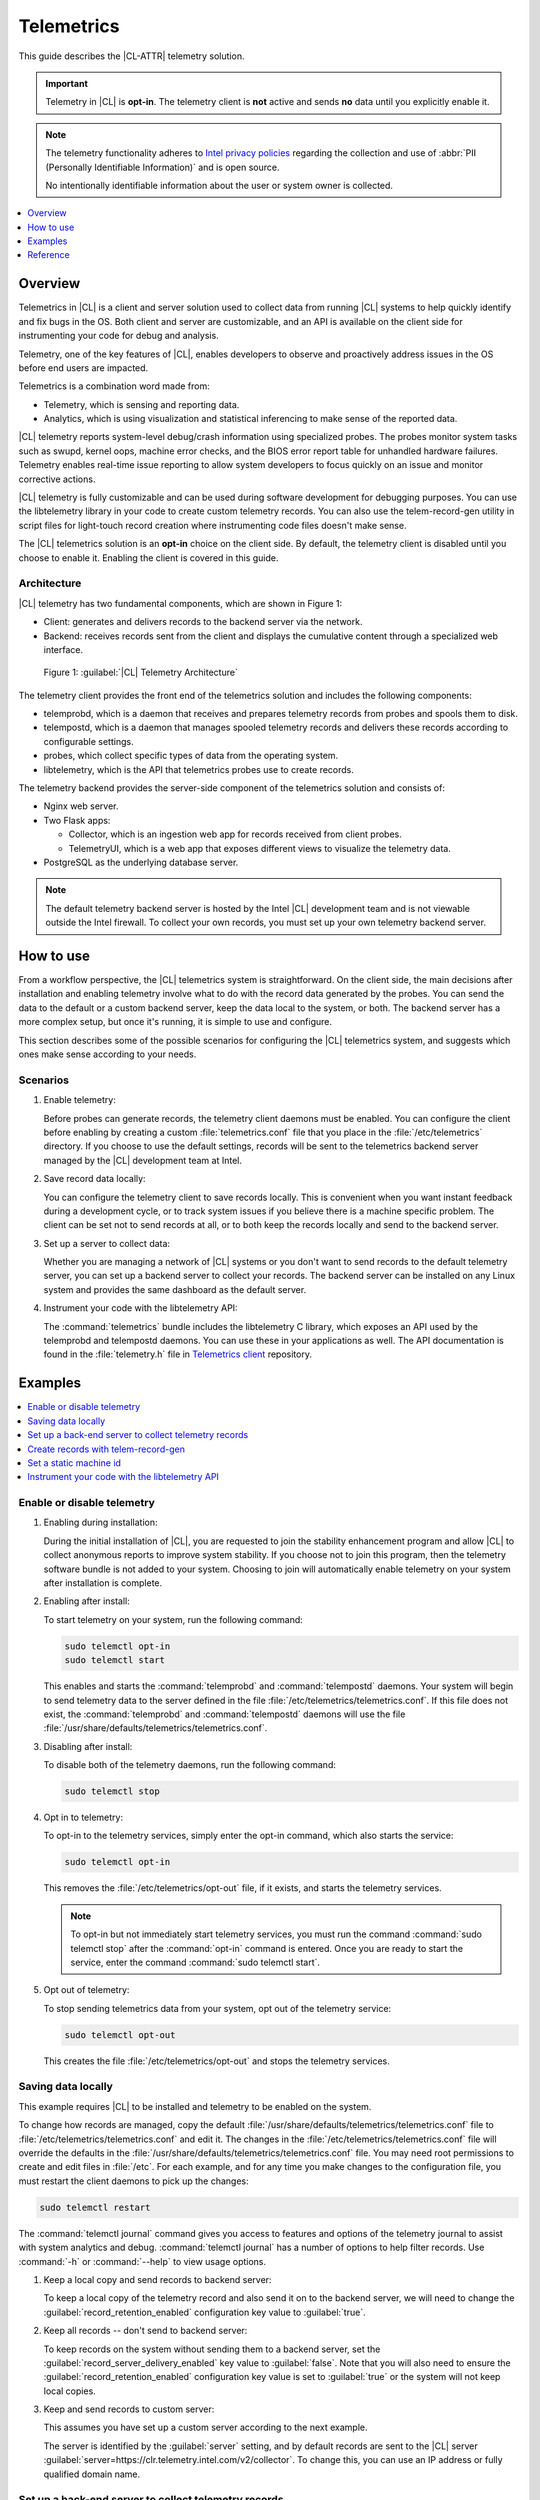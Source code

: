 .. _telem-guide:

Telemetrics
###########

This guide describes the |CL-ATTR| telemetry solution.

.. important::

   Telemetry in |CL| is **opt-in**. The telemetry client is **not**  active
   and sends **no** data until you explicitly enable it.

.. note::

   The telemetry functionality adheres to `Intel privacy policies <https://www.intel.com/content/www/us/en/privacy/intel-privacy-notice.html>`_
   regarding the collection and use of :abbr:`PII (Personally Identifiable Information)` and is open source.

   No intentionally identifiable information about the user or system owner is
   collected.

.. contents::
   :local:
   :depth: 1

Overview
********

Telemetrics in |CL| is a client and server solution used to collect
data from running |CL| systems to help quickly identify and fix bugs in the
OS. Both client and server are customizable, and an API is available on the
client side for instrumenting your code for debug and analysis.

Telemetry, one of the key features of |CL|, enables developers to observe and
proactively address issues in the OS before end users are impacted.

Telemetrics is a combination word made from:

* Telemetry, which is sensing and reporting data.
* Analytics, which is using visualization and statistical inferencing to make
  sense of the reported data.

|CL| telemetry reports system-level debug/crash information using specialized
probes. The probes monitor system tasks such as swupd, kernel oops, machine
error checks, and the BIOS error report table for unhandled hardware
failures. Telemetry enables real-time issue reporting to allow system
developers to focus quickly on an issue and monitor corrective actions.

|CL| telemetry is fully customizable and can be used during software
development for debugging purposes. You can use the libtelemetry library in
your code to create custom telemetry records. You can also use the
telem-record-gen utility in script files for light-touch record creation
where instrumenting code files doesn't make sense.

The |CL| telemetrics solution is an **opt-in** choice on the client side.
By default, the telemetry client is disabled until you choose to enable it.
Enabling the client is covered in this guide.

Architecture
============

|CL| telemetry has two fundamental components, which are shown in Figure 1:

* Client: generates and delivers records to the backend server via the network.

* Backend: receives records sent from the client and displays the cumulative
  content through a specialized web interface.

.. figure:: /_figures/telemetrics/telemetry-e2e.png
   :alt: Figure 1, Telemetry Architecture

   Figure 1: :guilabel:`|CL| Telemetry Architecture`

The telemetry client provides the front end of the telemetrics solution and
includes the following components:

* telemprobd, which is a daemon that receives and prepares telemetry records
  from probes and spools them to disk.
* telempostd, which is a daemon that manages spooled telemetry records and
  delivers these records according to configurable settings.
* probes, which collect specific types of data from the operating system.
* libtelemetry, which is the API that telemetrics probes use to create records.

The telemetry backend provides the server-side component of the telemetrics
solution and consists of:

* Nginx web server.
* Two Flask apps:

  * Collector, which is an ingestion web app for records received from client
    probes.
  * TelemetryUI, which is a web app that exposes different views to visualize
    the telemetry data.
* PostgreSQL as the underlying database server.

.. note::

   The default telemetry backend server is hosted by the Intel |CL| development
   team and is not viewable outside the Intel firewall. To collect your own
   records, you must set up your own telemetry backend server.

How to use
**********

From a workflow perspective, the |CL| telemetrics system is straightforward.
On the client side, the main decisions after installation and enabling
telemetry involve what to do with the record data generated by the probes.
You can send the data to the default or a custom backend server, keep the data
local to the system, or both. The backend server has a more complex setup, but
once it's running, it is simple to use and configure.

This section describes some of the possible scenarios for configuring
the |CL| telemetrics system, and suggests which ones make sense according to
your needs.

Scenarios
=========

#. Enable telemetry:

   Before probes can generate records, the telemetry client daemons must be
   enabled. You can configure the client before enabling by creating a custom
   :file:`telemetrics.conf` file that you place in the :file:`/etc/telemetrics`
   directory. If you choose to use the default settings, records will be sent
   to the telemetrics backend server managed by the |CL| development team at
   Intel.

#. Save record data locally:

   You can configure the telemetry client to save records locally. This is
   convenient when you want instant feedback during a development cycle, or to
   track system issues if you believe there is a machine specific problem. The
   client can be set not to send records at all, or to both keep the records
   locally and send to the backend server.

#. Set up a server to collect data:

   Whether you are managing a network of |CL| systems or you don't want to
   send records to the default telemetry server, you can set up a backend
   server to collect your records. The backend server can be installed on any
   Linux system and provides the same dashboard as the default server.


#. Instrument your code with the libtelemetry API:

   The :command:`telemetrics` bundle includes the libtelemetry C library, which
   exposes an API used by the telemprobd and telempostd daemons. You can use
   these in your applications as well. The API documentation is found in the
   :file:`telemetry.h` file in `Telemetrics client`_ repository.


Examples
********

.. contents::
   :local:
   :depth: 1

Enable or disable telemetry
===========================

#. Enabling during installation:

   During the initial installation of |CL|, you are requested to join the
   stability enhancement program and allow |CL| to collect anonymous reports to
   improve system stability. If you choose not to join this program, then the
   telemetry software bundle is not added to your system. Choosing to join will
   automatically enable telemetry on your system after installation is
   complete.

#. Enabling after install:

   To start telemetry on your system, run the following command:

   .. code-block:: bash

      sudo telemctl opt-in
      sudo telemctl start

   This enables and starts the :command:`telemprobd` and :command:`telempostd`
   daemons. Your system will begin to send telemetry data to the server defined
   in the file :file:`/etc/telemetrics/telemetrics.conf`. If this file does not
   exist, the :command:`telemprobd` and :command:`telempostd` daemons will use
   the file :file:`/usr/share/defaults/telemetrics/telemetrics.conf`.

#. Disabling after install:

   To disable both of the telemetry daemons, run the following command:

   .. code-block:: bash

      sudo telemctl stop

#. Opt in to telemetry:

   To opt-in to the telemetry services, simply enter the opt-in command, which  
   also starts the service:

   .. code-block:: bash

      sudo telemctl opt-in

   This removes the :file:`/etc/telemetrics/opt-out` file, if it exists, and
   starts the telemetry services.

   .. note::

      To opt-in but not immediately start telemetry services, you must
      run the command :command:`sudo telemctl stop` after the :command:`opt-in`
      command is entered. Once you are ready to start the service, enter the
      command :command:`sudo telemctl start`.

#. Opt out of telemetry:

   To stop sending telemetrics data from your system, opt out of the telemetry
   service:

   .. code-block:: bash

      sudo telemctl opt-out

   This creates the file :file:`/etc/telemetrics/opt-out` and stops the
   telemetry services.


Saving data locally
===================

This example requires |CL| to be installed and telemetry to be enabled on the
system.

To change how records are managed, copy the default
:file:`/usr/share/defaults/telemetrics/telemetrics.conf` file to
:file:`/etc/telemetrics/telemetrics.conf` and edit it. The changes in the
:file:`/etc/telemetrics/telemetrics.conf` file will override the defaults in
the :file:`/usr/share/defaults/telemetrics/telemetrics.conf` file. You may need
root permissions to create and edit files in :file:`/etc`. For each
example, and for any time you make changes to the configuration file, you must
restart the client daemons to pick up the changes:

.. code-block:: bash

  sudo telemctl restart


The :command:`telemctl journal` command gives you access to features and
options of the telemetry journal to assist with system analytics and debug.
:command:`telemctl journal` has a number of options to help filter records.
Use :command:`-h` or :command:`--help` to view usage options.


#. Keep a local copy and send records to backend server:

   To keep a local copy of the telemetry record and also send it on to the
   backend server, we will need to change the
   :guilabel:`record_retention_enabled` configuration key value to
   :guilabel:`true`.

#. Keep all records  -- don't send to backend server:

   To keep records on the system without sending them to a backend server, set
   the :guilabel:`record_server_delivery_enabled` key value to
   :guilabel:`false`. Note that you will also need to ensure the
   :guilabel:`record_retention_enabled` configuration key value is set to
   :guilabel:`true` or the system will not keep local copies.

#. Keep and send records to custom server:

   This assumes you have set up a custom server according to the next example.

   The server is identified by the :guilabel:`server` setting, and by default
   records are sent to the |CL| server
   :guilabel:`server=https://clr.telemetry.intel.com/v2/collector`. To change
   this, you can use an IP address or fully qualified domain name.


Set up a back-end server to collect telemetry records
=====================================================

For this example, start with a clean installation of |CL| on a new system
using the :ref:`bare-metal-install-server` getting started guide and:

#. Join the :guilabel:`Stability Enhancement Program` to install and
   enable the telemetrics components.

#. Select the manual installation method with the following settings:

   * Set the hostname to :guilabel:`clr-telem-server`,
   * Create an administrative user named :guilabel:`clear` and add this user
     to sudoers

#. Log in with your administrative user, from your :file:`$HOME` directory, 
   run :command:`git` to clone the :guilabel:`telemetrics-backend` repository
   into the :file:`$HOME/telemetrics-backend` directory:

   .. code-block:: console

      git clone https://github.com/clearlinux/telemetrics-backend

   .. note::

      You may need to set up the :envvar:`https_proxy` environment variable if
      you have issues reaching github.com.

#. Change your current working directory to :file:`telemetrics-backend/scripts`.
#. Before you install the telemetrics backend with the :file:`deploy.sh` script
   file in the next step, here is an explanation of the options to be specified:

   * :command:`-a install` to perform an install
   * :command:`-d clr` to install to a |CL| distro
   * :command:`-H localhost` to set the domain to localhost

   .. caution::
      The :file:`deploy.sh` shell script has minimal error checking and makes
      several changes to your system. Be sure that the options you define on
      the cmdline are correct before proceeding.

#. Run the shell script from the :file:`$HOME/telemetrics-backend/scripts`
   directory:

   .. code-block:: console

      ./deploy.sh -H localhost -a install -d clr



   The script starts and lists all the defined options and prompts you for
   the :guilabel:`PostgreSQL` database password.

   .. code-block:: console

      Options:
       host: localhost
       distro: clr
       action: install
       repo: https://github.com/clearlinux/telemetrics-backend
       source: master
       type: git
       DB password: (default: postgres):

#. For the :guilabel:`DB password:`, press the :kbd:`Enter` key to accept the
   default password `postgres`.

   .. note::

      The :file:`deploy.sh` script uses :command:`sudo` to run commands and you
      may be prompted to enter your user password at any time while the script
      is executing. If this occurs, enter your user password to execute the
      :command:`sudo` command.


#. After all the server components have been installed, you are prompted to
   enter the :guilabel:`PostgreSQL` database password to change it as
   illustrated below:

   .. code-block:: console

      Enter password for 'postgres' user:
      New password:
      Retype new password:
      passwd: password updated successfully

   Enter `postgres` for the current value of the password and then enter a new
   password, retype it to verify the new password and the :guilabel:`PostgreSQL`
   database password will be updated.

#. After the installation is complete, you can use your web browser to view the
   new server by opening the browser on the system and typing in localhost
   in the address bar. You should see a web page similar to the one shown in
   Figure 2 below.

   .. figure:: /_figures/telemetrics/telemetry-backend-1.png
      :alt: Telemetry UI

      Figure 2: :guilabel:`Telemetry UI`

Create records with telem-record-gen
====================================

The telemetrics bundle provides a record generator tool called
`telem-record-gen`. This tool can be used to create records from shell
scripts or the command line when writing a probe in C is not desirable.
Records are sent to the backend server, and can also be echoed to stdout.

There are three ways to supply the payload to the record.

#. On the command line, use the :command:`-p <string>` option:

   .. code-block:: bash

      telem-record-gen -c a/b/c -n -o -p 'payload goes here'

   .. code-block:: console

      record_format_version: 4
      classification: a/b/c
      severity: 1
      machine_id: FFFFFFFF
      creation_timestamp: 1539023189
      arch: x86_64
      host_type: innotek GmbH|VirtualBox|1.2
      build: 25180
      kernel_version: 4.14.71-404.lts
      payload_format_version: 1
      system_name: clear-linux-os
      board_name: VirtualBox|Oracle Corporation
      cpu_model: Intel(R) Core(TM) i7-4650U CPU @ 1.70GHz
      bios_version: VirtualBox
      event_id: 2236710e4fc11e4a646ce956c7802788

      payload goes here

#. Specify a file that contains the payload with the option
   :command:`-P path/to/file`.

   .. code-block:: bash

      telem-record-gen -c a/b/c -n -o -P ./payload_file.txt

   .. code-block:: console

      record_format_version: 4
      classification: a/b/c
      severity: 1
      machine_id: FFFFFFFF
      creation_timestamp: 1539023621
      arch: x86_64
      host_type: innotek GmbH|VirtualBox|1.2
      build: 25180
      kernel_version: 4.14.71-404.lts
      payload_format_version: 1
      system_name: clear-linux-os
      board_name: VirtualBox|Oracle Corporation
      cpu_model: Intel(R) Core(TM) i7-4650U CPU @ 1.70GHz
      bios_version: VirtualBox
      event_id: d73d6040afd7693cccdfece479df9795

      payload read from file

#. If the :command:`-p` or :command:`-P` options are absent, the tool reads
   from stdin so you can use it in a :file:`heredoc` in scripts.

   .. code-block:: bash

      #telem-record-gen -c a/b/c -n -o << HEOF
      payload read from stdin
      HEOF

   .. code-block:: console

      record_format_version: 4
      classification: a/b/c
      severity: 1
      machine_id: FFFFFFFF
      creation_timestamp: 1539023621
      arch: x86_64
      host_type: innotek GmbH|VirtualBox|1.2
      build: 25180
      kernel_version: 4.14.71-404.lts
      payload_format_version: 1
      system_name: clear-linux-os
      board_name: VirtualBox|Oracle Corporation
      cpu_model: Intel(R) Core(TM) i7-4650U CPU @ 1.70GHz
      bios_version: VirtualBox
      event_id: 2f070e8e71679f2b1f28794e3a6c42ee

      payload read from stdin

Set a static machine id
=======================

The machine id reported by the telemetry client is rotated every three days
for privacy reasons. If you wish to have a static machine id for testing
purposes, you can opt in by creating a file named `opt-in-static-machine-id`
in the directory  :file:`/etc/telemetrics/`.

#. Create a directory `telemetrics`.

   .. code-block:: bash

      sudo mkdir -p /etc/telemetrics


#. Create the file and replace the "unique machine ID" with your desired
   static machine ID.

   .. code-block:: bash

      echo "unique machine ID" | sudo tee /etc/telemetrics/opt-in-static-machine-id

.. note::

   The machine ID is different than the system hostname.

Instrument your code with the libtelemetry API
==============================================

Prerequisites
-------------

Confirm that the telemetrics header file is located on the system at
:file:`usr/include/telemetry.h`  The `latest version`_ of the file can also be
found on github for reference, but installing the :command:`telemetry` bundle
will install the header file that matches your |CL| version.

#. Includes and variables:

   You must include the following headers in your code to use the API:

   .. code-block:: console

      #define _GNU_SOURCE
      #include <stdlib.h>
      #include <stdio.h>
      #include <string.h>
      #include <telemetry.h>


   Use the following code to create the variables needed to hold the data for
   the record to be created:

   .. code-block:: console

      uint32_t severity = 1;
      uint32_t payload_version = 1;
      char classification[30] = "org.clearlinux/hello/world";
      struct telem_ref *tm_handle = NULL;
      char *payload;
      int ret = 0;



   Severity:
    Type: uint32_t
    Value:  Severity field value. Accepted values are in the range 1-4, with
    1 being the lowest severity, and 4 being the highest severity. Values
    provided outside of this range are clamped to 1 or 4. [low, med, high,
    crit]

   Payload_version:
    Type: uint32_t
    Value: Payload format version. The only supported value right now is 1,
    which indicates that the payload is a freely-formatted (unstructured)
    string. Values greater than 1 are reserved for future use.

   Classification:
     Type: char array
     Value: It should have the form, DOMAIN/PROBENAME/REST: DOMAIN is the 
     reverse domain to use as a namespace for the probe (e.g. org.clearlinux),
     PROBENAME is the name of the probe, and REST is an arbitrary value that
     the probe should use to classify the record. The maximum length for the
     classification string is 122 bytes. Each sub-category may be no longer
     than 40 bytes long. Two / delimiters are required.

   Tm_handle:
     Type: Telem_ref struct pointer
     Value:  Struct pointer declared by the caller, The struct is initialized
     if the function returns success.

   Payload:
     Type: char pointer
     Value: The payload to set

#. For this example, we'll set the payload to “hello” by using
   :command:`asprintf()`:

   .. code-block:: console

         if (asprintf(&payload, "hello\n") < 0) {
           exit(EXIT_FAILURE);
            }

   The functions :command:`asprintf()` and :command:`vasprintf()` are analogs of
   :command:`sprintf(3)` and :command:`vsprintf(3)`, except that they allocate a
   string large enough to hold the output including the terminating null byte
   ('\0'), and return a pointer to it via the first argument. This pointer
   should be passed to :command:`free(3)` to release the allocated storage when
   it is no longer needed.

#. Create the new telemetry record:

   The  function  :command:`tm_create_record()` initializes a telemetry record and
   sets the severity and classification of that record, as well as the payload
   version number. The memory needed to store the telemetry record is allocated
   and should be freed with :command:`tm_free_record()` when no longer needed.

   .. code-block:: console

      if ((ret = tm_create_record(&tm_handle, severity,    classification, payload_version)) < 0) {
      printf("Failed to create record: %s\n", strerror(-ret));
      ret = 1;
      goto fail;
      }

#. Set the payload field of a telemetrics record:

   The function :command:`tm_set_payload()` attaches the provided telemetry record
   data to the telemetry record. The current maximum payload size is 8192b.

   .. code-block:: console

      if ((ret = tm_set_payload(tm_handle, payload)) < 0) {
         printf("Failed to set record payload: %s\n", strerror(-ret));
         ret = 1;
         goto fail;
      }
      free(payload);

   The :command:`free()` function frees the memory space pointed to by `ptr`, which
   must have been returned by a previous call to :command:`malloc()`,
   :command:`calloc()`, or :command:`realloc()`. Otherwise, or if
   :command:`free(ptr)` has already been called before, undefined behavior
   occurs. If `ptr` is NULL, no operation is performed.

#. Send a record to the telemetrics daemon:

   The function :command:`tm_send_record()` delivers the record to the local
   :command:`telemprobd(1)` service. Since the telemetry record was allocated by
   the program it should be freed with :command:`tm_free_record()` when it is no
   longer needed.

   .. code-block:: console

      if ((ret = tm_send_record(tm_handle)) < 0) {
         printf("Failed to send record to daemon: %s\n", strerror(-ret));
         ret = 1;
         goto fail;
      } else {
         printf("Successfully sent record to daemon.\n");
         ret = 0;
      }
      fail:
      tm_free_record(tm_handle);
      tm_handle = NULL;

      return ret;


#. A full sample application with compiling flags:

   Create a new file :file:`test.c` and add the following code:

   .. code-block:: console

        #define _GNU_SOURCE
        #include <stdlib.h>
        #include <stdio.h>
        #include <string.h>
        #include <telemetry.h>

        int main(int argc, char **argv)
        {
              uint32_t severity = 1;
              uint32_t payload_version = 1;
              char classification[30] = "org.clearlinux/hello/world";
              struct telem_ref *tm_handle = NULL;
              char *payload;

              int ret = 0;

              if (asprintf(&payload, "hello\n") < 0) {
                      exit(EXIT_FAILURE);
              }

              if ((ret = tm_create_record(&tm_handle, severity, classification, payload_version)) < 0) {
                      printf("Failed to create record: %s\n", strerror(-ret));
                      ret = 1;
                      goto fail;
              }

              if ((ret = tm_set_payload(tm_handle, payload)) < 0) {
                      printf("Failed to set record payload: %s\n", strerror(-ret));
                      ret = 1;
                      goto fail;
              }

              free(payload);

              if ((ret = tm_send_record(tm_handle)) < 0) {
                      printf("Failed to send record to daemon: %s\n", strerror(-ret));
                      ret = 1;
                      goto fail;
              } else {
                      printf("Successfully sent record to daemon.\n");
                      ret = 0;
              }
        fail:
              tm_free_record(tm_handle);
              tm_handle = NULL;

              return ret;
         }



   Compile with the gcc compiler, using this command:

   .. code-block:: bash

      gcc test.c -ltelemetry -o test_telem


   Test to ensure the program is working:

   .. code-block:: bash

      ./test_telem
      Successfully sent record to daemon.

   .. note::

      A full example of the `heartbeat probe`_ in C is documented in the
      source code.

Reference
*********

.. contents::
   :local:
   :depth: 1

The telemetry API
=================

Installing the :command:`telemetrics` bundle includes the libtelemetry C library,
which exposes an API used by the telemprobd and telempostd daemons. You can
use these in your applications as well. The API documentation is found in the
:file:`telemetry.h` file in `Telemetrics client`_ repository.

Client configuration
====================

The telemetry client will look for the configuration file located at
:file:`/etc/telemetrics/telemetrics.conf` and use it if it exists. If the
file does not exist, the client will use the default configuration located
at :file:`/usr/share/defaults telemetrics/telemetrics.conf`. To modify or
customize the configuration, copy the file from
:file:`/usr/share/defaults/telemetrics` to :file:`/etc/telemetrics` and edit it.

Configuration options
---------------------

The client uses the following configuration options from the config file:

server
   This specifies the web server to which telempostd sends the telemetry records.
socket_path
   This specifies the path of the unix domain socket on which the telemprobd
   listens for connections from the probes.
spool_dir
   This configuration option is related to spooling. If the daemon is not able
   to send the telemetry records to the backend server due to reasons such as
   the network availability, then it stores the records in a spool directory.
   This option specifies the path of the spool directory. This directory should
   be owned by the same user as the daemon.
record_expiry
   This is the time, in minutes, after which the records in the spool directory
   are deleted by the daemon.
spool_process_time
   This specifies the time interval, in seconds, that the daemon waits for
   before checking the spool directory for records. The daemon picks up the
   records in the order of modification date and tries to send the record to the
   server. It sends a maximum of 10 records at a time. If it was able to send a
   record successfully, it deletes the record from the spool. If the daemon
   finds a record older than the "record_expiry" time, then it deletes that
   record. The daemon looks at a maximum of 20 records in a single spool run loop.
rate_limit_enabled
   This determines whether rate-limiting is enabled or disabled. When enabled,
   there is a threshold on both records sent within a window of time, and record
   bytes sent within a window a time.
record_burst_limit
   This is the maximum amount of records allowed to be passed by the daemon
   within the record_window_length of time. If set to -1, the rate-limiting for
   record bursts is disabled.
record_window_length
   The time, in minutes (0-59), that establishes the window length for the
   record_burst_limit. For example, if record_burst_window=1000 and
   record_window_length=15, then no more than 1000 records can be passed within
   any given fifteen-minute window.
byte_burst_limit
   This is the maximum amount of bytes that can be passed by the daemon within
   the byte_window_length of time. If set to -1, the rate-limiting for byte
   bursts is disabled.
byte_window_length
   This is the time, in minutes (0-59), that establishes the window length for
   the byte_burst_limit.
rate_limit_strategy
   This is the strategy chosen once the rate-limiting threshold has been
   reached. Currently the options are 'drop' or 'spool', with spool being the
   default. If spool is chosen, records will be spooled and sent at a later time.
record_retention_enabled
   When this key is enabled (true) the daemon saves a copy of the payload on
   disk from all valid records. To avoid the excessive use of disk space only
   the latest 100 records are kept. The default value for this configuration key
   is false.
record_server_delivery_enabled
   This key controls the delivery of records to server; when enabled (default
   value), the record will be posted to the address in the configuration file.
   If this configuration key is disabled (false), records will not be spooled or
   posted to backend. This configuration key can be used in combination with
   record_retention_enabled to keep copies of telemetry records locally only.

  .. note::

  	 Configuration options may change as the telemetry client evolves.
  	 Please use the comments in the file itself as the most accurate
  	 reference for configuration.


Client run-time options
=======================

The |CL| telemetry client provides an admin tool called :guilabel:`telemctl`
for managing the telemetry services and probes. The tool is located in
:file:`/usr/bin`. Running it with no argument results in the following:

.. code-block:: bash

   sudo telemctl

.. code-block:: console

   /usr/bin/telemctl - Control actions for telemetry services
     stop       Stops all running telemetry services
     start      Starts all telemetry services
     restart    Restarts all telemetry services
     is-active  Checks if telemprobd and telempostd are active
     opt-in     Opts in to telemetry, and starts telemetry services
     opt-out    Opts out of telemetry, and stops telemetry services
     journal    Prints telemetry journal contents. Use -h argument for more
                options

start/stop/restart
------------------

The commands to start, stop and restart the telemetry services manage all
required services and probes on the system. There is no need to separately
start/stop/restart the two client daemons telemprobd and telempostd.
The :command:`restart` command option will call :command:`telemctl stop`
followed by :command:`telemctl start` .

is-active
---------

The :command:`is-active` option reports whether the two client daemons are
active. This is useful to verify that the :command:`opt-in` and
:command:`opt-out` options have taken effect, or to ensure that telemetry is
functioning on the system. Note that both daemons are verified.

.. code-block:: bash

   sudo telemctl is-active

.. code-block:: console

   telemprobd : active
   telempostd : active


.. _Telemetrics client: https://github.com/clearlinux/telemetrics-client/
.. _latest version: https://github.com/clearlinux/telemetrics-client/tree/master/src
.. _heartbeat probe: https://github.com/clearlinux/telemetrics-client/tree/master/src/probes/hello.c
